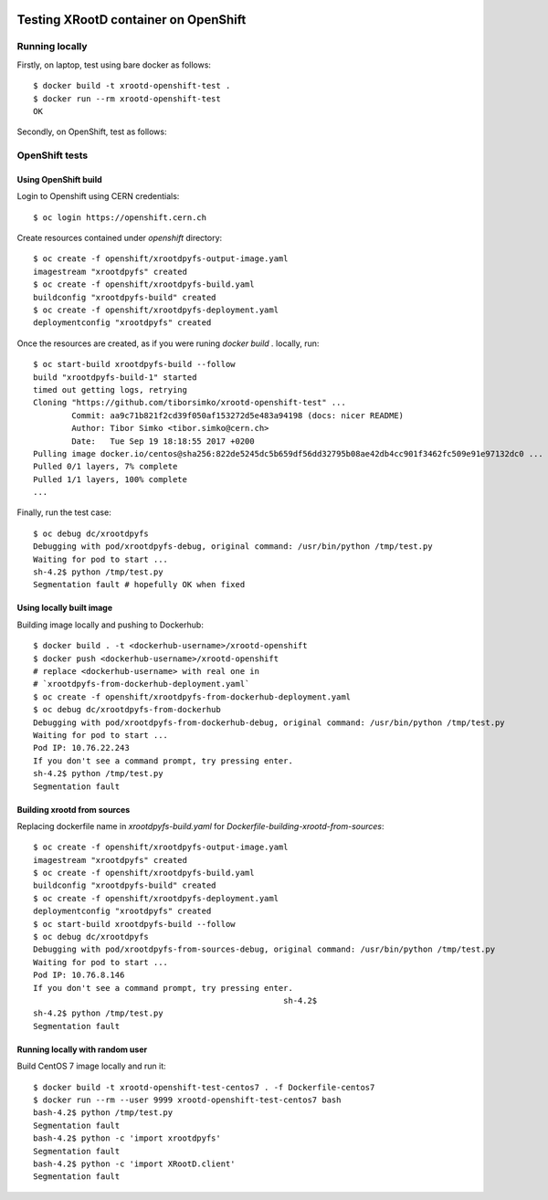 .. image:: https://travis-ci.org/tiborsimko/xrootd-openshift-test.png
   :target: https://travis-ci.org/tiborsimko/xrootd-openshift-test
.. image:: https://img.shields.io/badge/licence-GPL_3-green.svg?style=flat
   :target: https://raw.githubusercontent.com/tiborsimko/xrootd-openshift-test/master/COPYING

Testing XRootD container on OpenShift
-------------------------------------

Running locally
```````````````

Firstly, on laptop, test using bare docker as follows::

  $ docker build -t xrootd-openshift-test .
  $ docker run --rm xrootd-openshift-test
  OK

Secondly, on OpenShift, test as follows::

OpenShift tests
```````````````

Using OpenShift build
'''''''''''''''''''''
Login to Openshift using CERN credentials::

  $ oc login https://openshift.cern.ch


Create resources contained under `openshift` directory::

  $ oc create -f openshift/xrootdpyfs-output-image.yaml
  imagestream "xrootdpyfs" created
  $ oc create -f openshift/xrootdpyfs-build.yaml
  buildconfig "xrootdpyfs-build" created
  $ oc create -f openshift/xrootdpyfs-deployment.yaml
  deploymentconfig "xrootdpyfs" created


Once the resources are created, as if you were runing `docker build .` locally, run::

  $ oc start-build xrootdpyfs-build --follow
  build "xrootdpyfs-build-1" started
  timed out getting logs, retrying
  Cloning "https://github.com/tiborsimko/xrootd-openshift-test" ...
          Commit: aa9c71b821f2cd39f050af153272d5e483a94198 (docs: nicer README)
          Author: Tibor Simko <tibor.simko@cern.ch>
          Date:   Tue Sep 19 18:18:55 2017 +0200
  Pulling image docker.io/centos@sha256:822de5245dc5b659df56dd32795b08ae42db4cc901f3462fc509e91e97132dc0 ...
  Pulled 0/1 layers, 7% complete
  Pulled 1/1 layers, 100% complete
  ...


Finally, run the test case::

  $ oc debug dc/xrootdpyfs
  Debugging with pod/xrootdpyfs-debug, original command: /usr/bin/python /tmp/test.py
  Waiting for pod to start ...
  sh-4.2$ python /tmp/test.py
  Segmentation fault # hopefully OK when fixed


Using locally built image
'''''''''''''''''''''''''

Building image locally and pushing to Dockerhub::

  $ docker build . -t <dockerhub-username>/xrootd-openshift
  $ docker push <dockerhub-username>/xrootd-openshift
  # replace <dockerhub-username> with real one in
  # `xrootdpyfs-from-dockerhub-deployment.yaml`
  $ oc create -f openshift/xrootdpyfs-from-dockerhub-deployment.yaml
  $ oc debug dc/xrootdpyfs-from-dockerhub
  Debugging with pod/xrootdpyfs-from-dockerhub-debug, original command: /usr/bin/python /tmp/test.py
  Waiting for pod to start ...
  Pod IP: 10.76.22.243
  If you don't see a command prompt, try pressing enter.
  sh-4.2$ python /tmp/test.py
  Segmentation fault


Building xrootd from sources
''''''''''''''''''''''''''''

Replacing dockerfile name in `xrootdpyfs-build.yaml` for `Dockerfile-building-xrootd-from-sources`::

  $ oc create -f openshift/xrootdpyfs-output-image.yaml
  imagestream "xrootdpyfs" created
  $ oc create -f openshift/xrootdpyfs-build.yaml
  buildconfig "xrootdpyfs-build" created
  $ oc create -f openshift/xrootdpyfs-deployment.yaml
  deploymentconfig "xrootdpyfs" created
  $ oc start-build xrootdpyfs-build --follow
  $ oc debug dc/xrootdpyfs
  Debugging with pod/xrootdpyfs-from-sources-debug, original command: /usr/bin/python /tmp/test.py
  Waiting for pod to start ...
  Pod IP: 10.76.8.146
  If you don't see a command prompt, try pressing enter.
                                                      sh-4.2$
  sh-4.2$ python /tmp/test.py
  Segmentation fault


Running locally with random user
''''''''''''''''''''''''''''''''

Build CentOS 7 image locally and run it::

  $ docker build -t xrootd-openshift-test-centos7 . -f Dockerfile-centos7
  $ docker run --rm --user 9999 xrootd-openshift-test-centos7 bash
  bash-4.2$ python /tmp/test.py
  Segmentation fault
  bash-4.2$ python -c 'import xrootdpyfs'
  Segmentation fault
  bash-4.2$ python -c 'import XRootD.client'
  Segmentation fault
